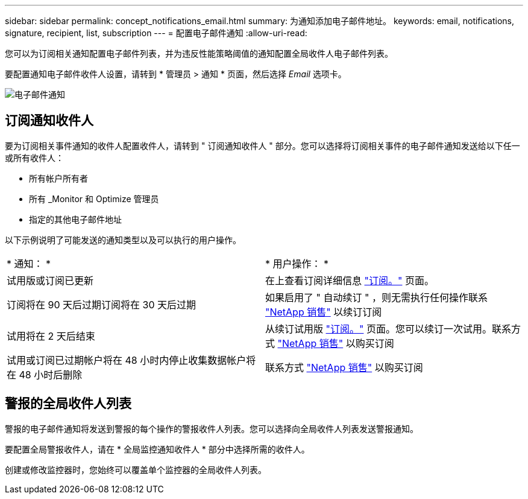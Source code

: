---
sidebar: sidebar 
permalink: concept_notifications_email.html 
summary: 为通知添加电子邮件地址。 
keywords: email, notifications, signature, recipient, list, subscription 
---
= 配置电子邮件通知
:allow-uri-read: 


[role="lead"]
您可以为订阅相关通知配置电子邮件列表，并为违反性能策略阈值的通知配置全局收件人电子邮件列表。

要配置通知电子邮件收件人设置，请转到 * 管理员 > 通知 * 页面，然后选择 _Email_ 选项卡。

[role="thumb"]
image:Notifications_email_list.png["电子邮件通知"]



== 订阅通知收件人

要为订阅相关事件通知的收件人配置收件人，请转到 " 订阅通知收件人 " 部分。您可以选择将订阅相关事件的电子邮件通知发送给以下任一或所有收件人：

* 所有帐户所有者
* 所有 _Monitor 和 Optimize 管理员
* 指定的其他电子邮件地址


以下示例说明了可能发送的通知类型以及可以执行的用户操作。

|===


| * 通知： * | * 用户操作： * 


| 试用版或订阅已更新 | 在上查看订阅详细信息 link:concept_subscribing_to_cloud_insights.html["订阅。"] 页面。 


| 订阅将在 90 天后过期订阅将在 30 天后过期 | 如果启用了 " 自动续订 " ，则无需执行任何操作联系 link:https://www.netapp.com/us/forms/sales-inquiry/cloud-insights-sales-inquiries.aspx["NetApp 销售"] 以续订订阅 


| 试用将在 2 天后结束 | 从续订试用版 link:concept_subscribing_to_cloud_insights.html["订阅。"] 页面。您可以续订一次试用。联系方式 link:https://www.netapp.com/us/forms/sales-inquiry/cloud-insights-sales-inquiries.aspx["NetApp 销售"] 以购买订阅 


| 试用或订阅已过期帐户将在 48 小时内停止收集数据帐户将在 48 小时后删除 | 联系方式 link:https://www.netapp.com/us/forms/sales-inquiry/cloud-insights-sales-inquiries.aspx["NetApp 销售"] 以购买订阅 
|===


== 警报的全局收件人列表

警报的电子邮件通知将发送到警报的每个操作的警报收件人列表。您可以选择向全局收件人列表发送警报通知。

要配置全局警报收件人，请在 * 全局监控通知收件人 * 部分中选择所需的收件人。

[role="thumb"]
创建或修改监控器时，您始终可以覆盖单个监控器的全局收件人列表。
